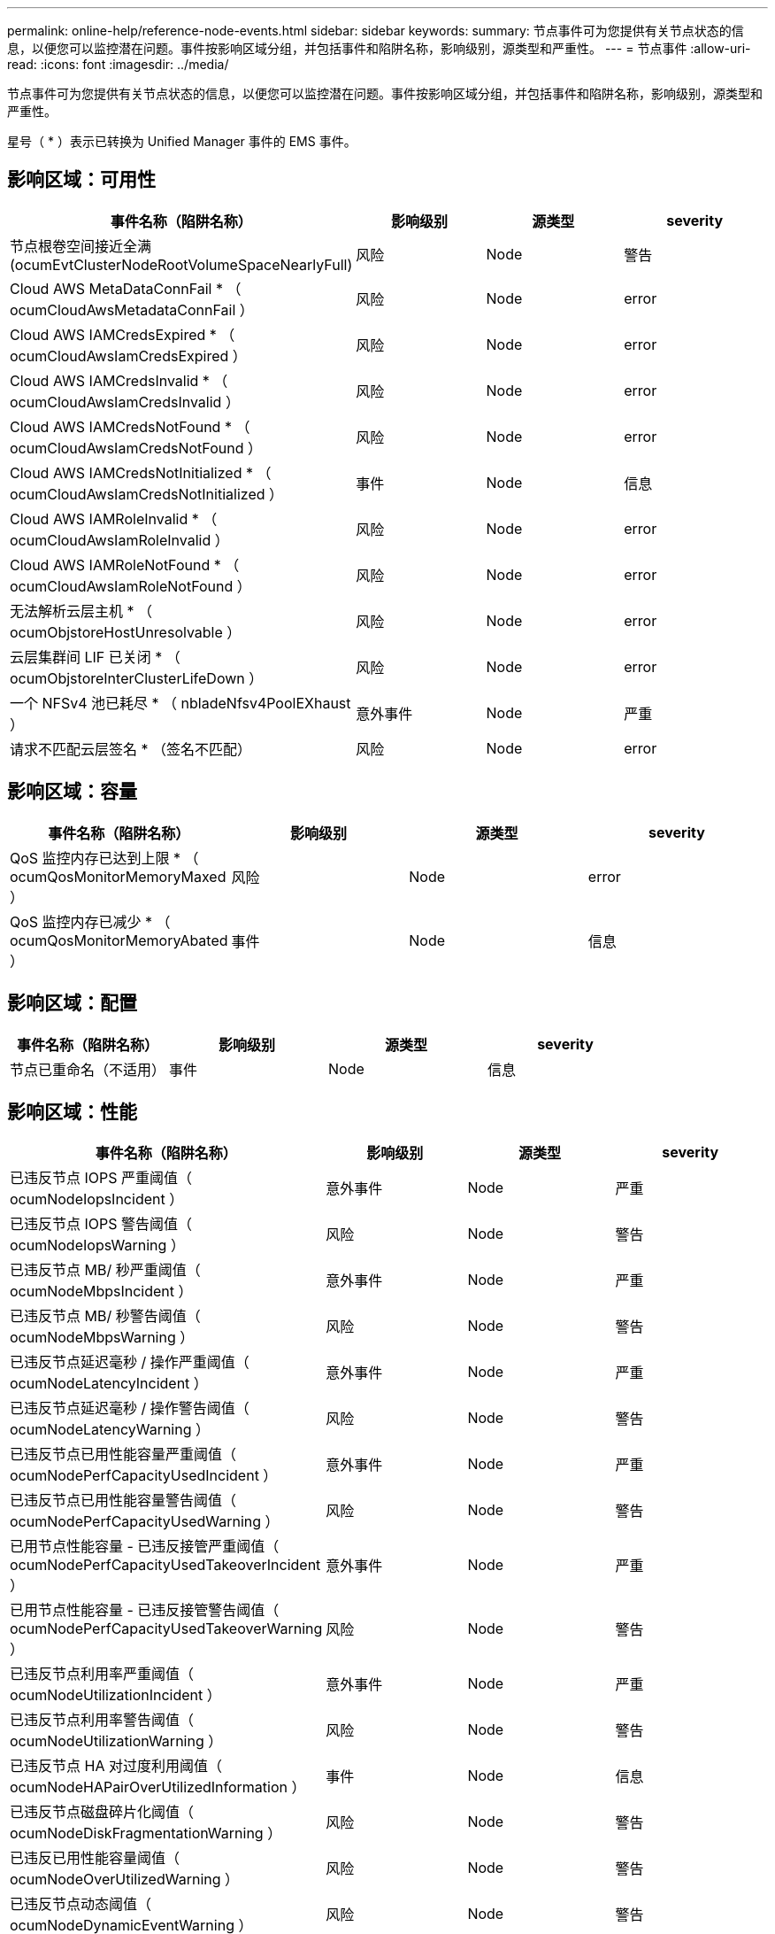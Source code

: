 ---
permalink: online-help/reference-node-events.html 
sidebar: sidebar 
keywords:  
summary: 节点事件可为您提供有关节点状态的信息，以便您可以监控潜在问题。事件按影响区域分组，并包括事件和陷阱名称，影响级别，源类型和严重性。 
---
= 节点事件
:allow-uri-read: 
:icons: font
:imagesdir: ../media/


[role="lead"]
节点事件可为您提供有关节点状态的信息，以便您可以监控潜在问题。事件按影响区域分组，并包括事件和陷阱名称，影响级别，源类型和严重性。

星号（ * ）表示已转换为 Unified Manager 事件的 EMS 事件。



== 影响区域：可用性

|===
| 事件名称（陷阱名称） | 影响级别 | 源类型 | severity 


 a| 
节点根卷空间接近全满(ocumEvtClusterNodeRootVolumeSpaceNearlyFull)
 a| 
风险
 a| 
Node
 a| 
警告



 a| 
Cloud AWS MetaDataConnFail * （ ocumCloudAwsMetadataConnFail ）
 a| 
风险
 a| 
Node
 a| 
error



 a| 
Cloud AWS IAMCredsExpired * （ ocumCloudAwsIamCredsExpired ）
 a| 
风险
 a| 
Node
 a| 
error



 a| 
Cloud AWS IAMCredsInvalid * （ ocumCloudAwsIamCredsInvalid ）
 a| 
风险
 a| 
Node
 a| 
error



 a| 
Cloud AWS IAMCredsNotFound * （ ocumCloudAwsIamCredsNotFound ）
 a| 
风险
 a| 
Node
 a| 
error



 a| 
Cloud AWS IAMCredsNotInitialized * （ ocumCloudAwsIamCredsNotInitialized ）
 a| 
事件
 a| 
Node
 a| 
信息



 a| 
Cloud AWS IAMRoleInvalid * （ ocumCloudAwsIamRoleInvalid ）
 a| 
风险
 a| 
Node
 a| 
error



 a| 
Cloud AWS IAMRoleNotFound * （ ocumCloudAwsIamRoleNotFound ）
 a| 
风险
 a| 
Node
 a| 
error



 a| 
无法解析云层主机 * （ ocumObjstoreHostUnresolvable ）
 a| 
风险
 a| 
Node
 a| 
error



 a| 
云层集群间 LIF 已关闭 * （ ocumObjstoreInterClusterLifeDown ）
 a| 
风险
 a| 
Node
 a| 
error



 a| 
一个 NFSv4 池已耗尽 * （ nbladeNfsv4PoolEXhaust ）
 a| 
意外事件
 a| 
Node
 a| 
严重



 a| 
请求不匹配云层签名 * （签名不匹配）
 a| 
风险
 a| 
Node
 a| 
error

|===


== 影响区域：容量

|===
| 事件名称（陷阱名称） | 影响级别 | 源类型 | severity 


 a| 
QoS 监控内存已达到上限 * （ ocumQosMonitorMemoryMaxed ）
 a| 
风险
 a| 
Node
 a| 
error



 a| 
QoS 监控内存已减少 * （ ocumQosMonitorMemoryAbated ）
 a| 
事件
 a| 
Node
 a| 
信息

|===


== 影响区域：配置

|===
| 事件名称（陷阱名称） | 影响级别 | 源类型 | severity 


 a| 
节点已重命名（不适用）
 a| 
事件
 a| 
Node
 a| 
信息

|===


== 影响区域：性能

|===
| 事件名称（陷阱名称） | 影响级别 | 源类型 | severity 


 a| 
已违反节点 IOPS 严重阈值（ ocumNodeIopsIncident ）
 a| 
意外事件
 a| 
Node
 a| 
严重



 a| 
已违反节点 IOPS 警告阈值（ ocumNodeIopsWarning ）
 a| 
风险
 a| 
Node
 a| 
警告



 a| 
已违反节点 MB/ 秒严重阈值（ ocumNodeMbpsIncident ）
 a| 
意外事件
 a| 
Node
 a| 
严重



 a| 
已违反节点 MB/ 秒警告阈值（ ocumNodeMbpsWarning ）
 a| 
风险
 a| 
Node
 a| 
警告



 a| 
已违反节点延迟毫秒 / 操作严重阈值（ ocumNodeLatencyIncident ）
 a| 
意外事件
 a| 
Node
 a| 
严重



 a| 
已违反节点延迟毫秒 / 操作警告阈值（ ocumNodeLatencyWarning ）
 a| 
风险
 a| 
Node
 a| 
警告



 a| 
已违反节点已用性能容量严重阈值（ ocumNodePerfCapacityUsedIncident ）
 a| 
意外事件
 a| 
Node
 a| 
严重



 a| 
已违反节点已用性能容量警告阈值（ ocumNodePerfCapacityUsedWarning ）
 a| 
风险
 a| 
Node
 a| 
警告



 a| 
已用节点性能容量 - 已违反接管严重阈值（ ocumNodePerfCapacityUsedTakeoverIncident ）
 a| 
意外事件
 a| 
Node
 a| 
严重



 a| 
已用节点性能容量 - 已违反接管警告阈值（ ocumNodePerfCapacityUsedTakeoverWarning ）
 a| 
风险
 a| 
Node
 a| 
警告



 a| 
已违反节点利用率严重阈值（ ocumNodeUtilizationIncident ）
 a| 
意外事件
 a| 
Node
 a| 
严重



 a| 
已违反节点利用率警告阈值（ ocumNodeUtilizationWarning ）
 a| 
风险
 a| 
Node
 a| 
警告



 a| 
已违反节点 HA 对过度利用阈值（ ocumNodeHAPairOverUtilizedInformation ）
 a| 
事件
 a| 
Node
 a| 
信息



 a| 
已违反节点磁盘碎片化阈值（ ocumNodeDiskFragmentationWarning ）
 a| 
风险
 a| 
Node
 a| 
警告



 a| 
已违反已用性能容量阈值（ ocumNodeOverUtilizedWarning ）
 a| 
风险
 a| 
Node
 a| 
警告



 a| 
已违反节点动态阈值（ ocumNodeDynamicEventWarning ）
 a| 
风险
 a| 
Node
 a| 
警告

|===


== 影响区域：安全性

|===
| 事件名称（陷阱名称） | 影响级别 | 源类型 | severity 


 a| 
建议 ID ： ntap-<_advisory ID__> （ ocumx ）
 a| 
风险
 a| 
Node
 a| 
严重

|===